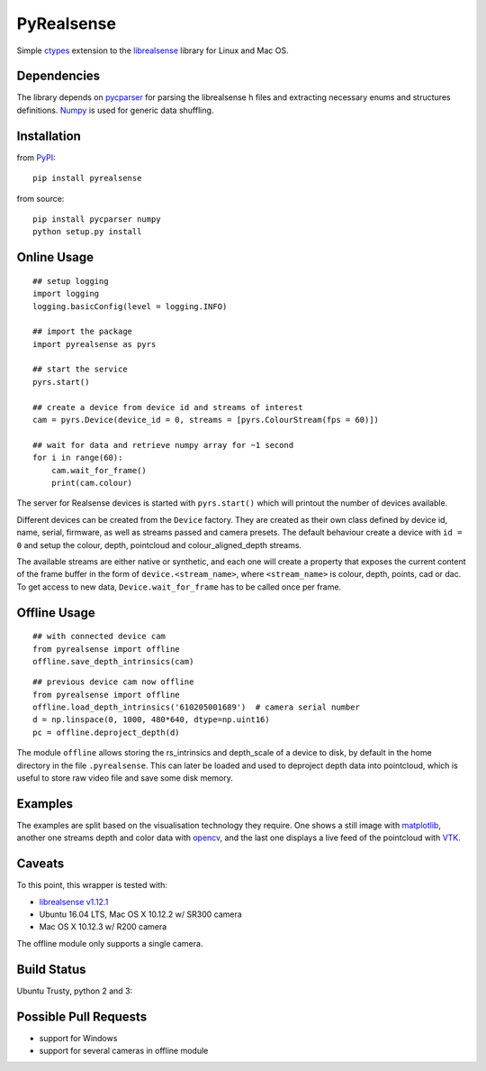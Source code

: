 PyRealsense
===========

Simple `ctypes <https://docs.python.org/2/library/ctypes.html>`__
extension to the
`librealsense <https://github.com/IntelRealSense/librealsense>`__
library for Linux and Mac OS.

Dependencies
------------

The library depends on
`pycparser <https://github.com/eliben/pycparser>`__ for parsing the
librealsense h files and extracting necessary enums and structures
definitions. `Numpy <http://www.numpy.org/>`__ is used for generic data
shuffling.

Installation
------------

from `PyPI <https://pypi.python.org/pypi/pyrealsense/1.4>`__:

::

    pip install pyrealsense

from source:

::

    pip install pycparser numpy
    python setup.py install

Online Usage
------------

::

    ## setup logging
    import logging
    logging.basicConfig(level = logging.INFO)

    ## import the package
    import pyrealsense as pyrs

    ## start the service
    pyrs.start()

    ## create a device from device id and streams of interest
    cam = pyrs.Device(device_id = 0, streams = [pyrs.ColourStream(fps = 60)])

    ## wait for data and retrieve numpy array for ~1 second
    for i in range(60):
        cam.wait_for_frame()
        print(cam.colour)

The server for Realsense devices is started with ``pyrs.start()`` which
will printout the number of devices available.

Different devices can be created from the ``Device`` factory. They are
created as their own class defined by device id, name, serial, firmware,
as well as streams passed and camera presets. The default behaviour
create a device with ``id = 0`` and setup the colour, depth, pointcloud
and colour\_aligned\_depth streams.

The available streams are either native or synthetic, and each one will
create a property that exposes the current content of the frame buffer
in the form of ``device.<stream_name>``, where ``<stream_name>`` is
colour, depth, points, cad or dac. To get access to new data,
``Device.wait_for_frame`` has to be called once per frame.

Offline Usage
-------------

::

    ## with connected device cam
    from pyrealsense import offline
    offline.save_depth_intrinsics(cam)

::

    ## previous device cam now offline
    from pyrealsense import offline
    offline.load_depth_intrinsics('610205001689')  # camera serial number
    d = np.linspace(0, 1000, 480*640, dtype=np.uint16)
    pc = offline.deproject_depth(d)

The module ``offline`` allows storing the rs\_intrinsics and
depth\_scale of a device to disk, by default in the home directory in
the file ``.pyrealsense``. This can later be loaded and used to
deproject depth data into pointcloud, which is useful to store raw video
file and save some disk memory.

Examples
--------

The examples are split based on the visualisation technology they
require. One shows a still image with
`matplotlib <http://matplotlib.org/>`__, another one streams depth and
color data with `opencv <http://opencv.org/>`__, and the last one
displays a live feed of the pointcloud with
`VTK <http://www.vtk.org/>`__.

Caveats
-------

To this point, this wrapper is tested with:

-  `librealsense
   v1.12.1 <https://github.com/IntelRealSense/librealsense/tree/v1.12.1>`__
-  Ubuntu 16.04 LTS, Mac OS X 10.12.2 w/ SR300 camera
-  Mac OS X 10.12.3 w/ R200 camera

The offline module only supports a single camera.

Build Status
------------

Ubuntu Trusty, python 2 and 3: |Build Status|

Possible Pull Requests
----------------------

-  support for Windows
-  support for several cameras in offline module

.. |Build Status| image:: https://travis-ci.org/toinsson/pyrealsense.svg?branch=master
   :target: https://travis-ci.org/toinsson/pyrealsense
